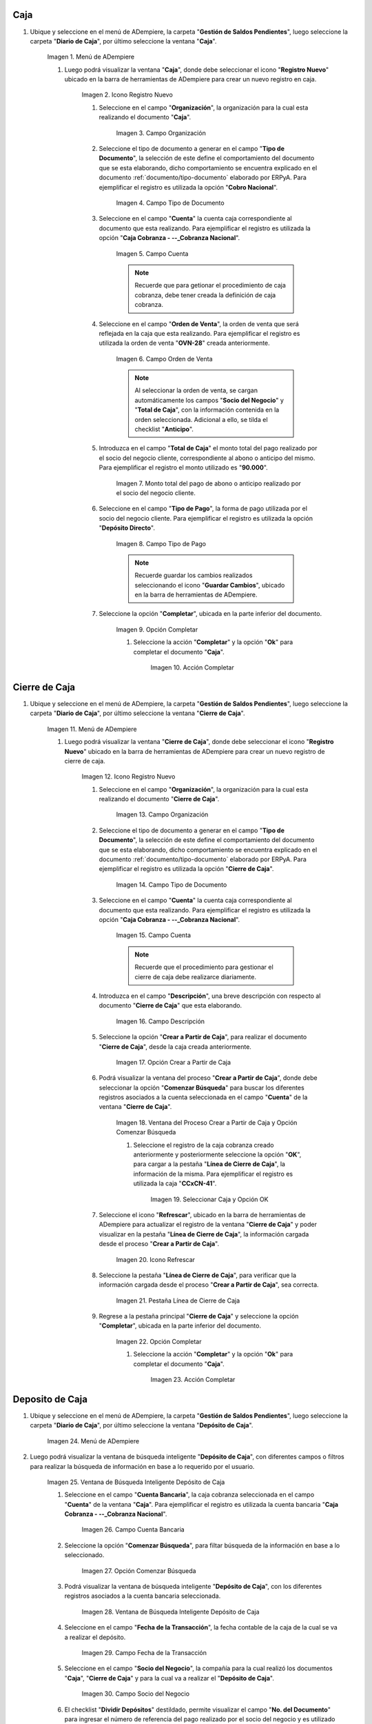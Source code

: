.. |Menú de ADempiere 1| image:: resources/menu-caja.png
.. |Icono Registro Nuevo 1| image:: resources/reg-nuevo-caja.png
.. |Campo Organización 1| image:: resources/org1.png
.. |Campo Tipo de Documento 1| image:: resources/tipo-doc1.png
.. |Campo Cuenta 1| image:: resources/cuenta-ban1.png
.. |Campo Orden de Venta1| image:: resources/orden-venta1.png
.. |Monto del Anticipo 1| image:: resources/monto-pago1.png
.. |Tipo de Pago 1| image:: resources/tipo-pago1.png
.. |Opción Completar 1| image:: resources/completar1.png
.. |Acción Completar| image:: resources/accion-completar.png
.. |Menú de ADempiere 2| image:: resources/menu-cierre-caja.png
.. |Icono Registro Nuevo 2| image:: resources/reg-nuevo-cierre1.png
.. |Campo Organización 2| image:: resources/org2.png
.. |Campo Tipo de Documento 2| image:: resources/tipo-doc2.png
.. |Campo Cuenta 2| image:: resources/cuenta-ban2.png
.. |Campo Descripción 1| image:: resources/desc1.png
.. |Opción Crear a Partir de Caja| image:: resources/crear-des-caja1.png
.. |Ventana del Proceso Crear a Partir de Caja y Opción Comenzar Búsqueda| image:: resources/comenzar-bus1.png
.. |Seleccionar Caja y Opción OK 1| image:: resources/selec-ok1.png
.. |Icono Refrescar 1| image:: resources/icono-ref1.png
.. |Pestaña Línea de Cierre de Caja 1| image:: resources/pest-linea1.png
.. |Ventana Cierre de Caja y Opción Completar 1| image:: resources/completar2.png
.. |Menú de ADempiere 3| image:: resources/menu-deposito-caja.png
.. |Ventana de Búsqueda Inteligente Depósito de Caja 1| image:: resources/vent-dep-caja1.png
.. |Campo Cuenta Bancaria| image:: resources/cuenta-ban3.png
.. |Opción Comenzar Búsqueda 2| image:: resources/comenzar-bus2.png
.. |Ventana de Búsqueda Inteligente Depósito de Caja 2| image:: resources/vent-dep-caja2.png
.. |Campo Fecha de la Transacción 1| image:: resources/fec-tran1.png
.. |Campo Socio del Negocio 1| image:: resources/socio1.png
.. |Checklist Dividir Depósitos Destildado| image:: resources/check-destildado.png
.. |Checklist Dividir Depósitos Tildado| image:: resources/check-tildado.png
.. |Tipo de Documento para Retiros| image:: resources/tipo-doc-ret.png
.. |Cuenta Bancaria| image:: resources/cuenta-ban4.png
.. |No. del Documento| image:: resources/n-doc.png
.. |Cargo| image:: resources/cargo.png
.. |Tipo de Documento para Depósito| image:: resources/tipo-doc-dep.png
.. |Selección de Caja y Opción OK| image:: resources/selec-ok2.png
.. |Números de Documentos Generados| image:: resources/n-doc-generado.png
.. |Documento de Egreso Generado en Caja| image:: resources/doc-egreso.png
.. |Documento de Cobro Generado en Pago cobro| image:: resources/doc-cobro.png
.. |Encabezado del Cierre de Caja| image:: resources/cierre-admin1.png
.. |Opción Crear a Partir de Caja 2| image:: resources/crear-des-caja2.png
.. |Seleccionar Cobros y Opción OK 3| image:: resources/selec-ok3.png
.. |Opción Completar 2| image:: resources/completar3.png

.. _documento/caja-cobranza:

**Caja**
========

#. Ubique y seleccione en el menú de ADempiere, la carpeta "**Gestión de Saldos Pendientes**", luego seleccione la carpeta "**Diario de Caja**", por último seleccione la ventana "**Caja**".

    |Menú de ADempiere 1|

    Imagen 1. Menú de ADempiere

    #. Luego podrá visualizar la ventana "**Caja**", donde debe seleccionar el icono "**Registro Nuevo**" ubicado en la barra de herramientas de ADempiere para crear un nuevo registro en caja.

        |Icono Registro Nuevo 1|

        Imagen 2. Icono Registro Nuevo

        #. Seleccione en el campo "**Organización**", la organización para la cual esta realizando el documento "**Caja**".

            |Campo Organización 1|

            Imagen 3. Campo Organización

        #. Seleccione el tipo de documento a generar en el campo "**Tipo de Documento**", la selección de este define el comportamiento del documento que se esta elaborando, dicho comportamiento se encuentra explicado en el documento :ref:`documento/tipo-documento` elaborado por ERPyA. Para ejemplificar el registro es utilizada la opción "**Cobro Nacional**".

            |Campo Tipo de Documento 1|

            Imagen 4. Campo Tipo de Documento

        #. Seleccione en el campo "**Cuenta**" la cuenta caja correspondiente al documento que esta realizando. Para ejemplificar el registro es utilizada la opción "**Caja Cobranza - --_Cobranza Nacional**".

            |Campo Cuenta 1|

            Imagen 5. Campo Cuenta

            .. note::

                Recuerde que para getionar el procedimiento de caja cobranza, debe tener creada la definición de caja cobranza.
            
        #. Seleccione en el campo "**Orden de Venta**", la orden de venta que será reflejada en la caja que esta realizando. Para ejemplificar el registro es utilizada la orden de venta "**OVN-28**" creada anteriormente.

            |Campo Orden de Venta1|

            Imagen 6. Campo Orden de Venta

            .. note:: 

                Al seleccionar la orden de venta, se cargan automáticamente los campos "**Socio del Negocio**" y "**Total de Caja**", con la información contenida en la orden seleccionada. Adicional a ello, se tilda el checklist "**Anticipo**". 

        #. Introduzca en el campo "**Total de Caja**" el monto total del pago realizado por el socio del negocio cliente, correspondiente al abono o anticipo del mismo. Para ejemplificar el registro el monto utilizado es "**90.000**".

            |Monto del Anticipo 1|

            Imagen 7. Monto total del pago de abono o anticipo realizado por el socio del negocio cliente.

        #. Seleccione en el campo "**Tipo de Pago**", la forma de pago utilizada por el socio del negocio cliente. Para ejemplificar el registro es utilizada la opción "**Depósito Directo**".

            |Tipo de Pago 1|

            Imagen 8. Campo Tipo de Pago

            .. note::

                Recuerde guardar los cambios realizados seleccionando el icono "**Guardar Cambios**", ubicado en la barra de herramientas de ADempiere.

        #. Seleccione la opción "**Completar**", ubicada en la parte inferior del documento.

            |Opción Completar 1|

            Imagen 9. Opción Completar

            #. Seleccione la acción "**Completar**" y la opción "**Ok**" para completar el documento "**Caja**".

                |Acción Completar|

                Imagen 10. Acción Completar

.. _paso/cierre-caja-cobranza:

**Cierre de Caja**
==================

#. Ubique y seleccione en el menú de ADempiere, la carpeta "**Gestión de Saldos Pendientes**", luego seleccione la carpeta "**Diario de Caja**", por último seleccione la ventana "**Cierre de Caja**".

    |Menú de ADempiere 2|

    Imagen 11. Menú de ADempiere

    #. Luego podrá visualizar la ventana "**Cierre de Caja**", donde debe seleccionar el icono "**Registro Nuevo**" ubicado en la barra de herramientas de ADempiere para crear un nuevo registro de cierre de caja.

        |Icono Registro Nuevo 2|

        Imagen 12. Icono Registro Nuevo

        #. Seleccione en el campo "**Organización**", la organización para la cual esta realizando el documento "**Cierre de Caja**".

            |Campo Organización 2|

            Imagen 13. Campo Organización

        #. Seleccione el tipo de documento a generar en el campo "**Tipo de Documento**", la selección de este define el comportamiento del documento que se esta elaborando, dicho comportamiento se encuentra explicado en el documento :ref:`documento/tipo-documento` elaborado por ERPyA. Para ejemplificar el registro es utilizada la opción "**Cierre de Caja**".

            |Campo Tipo de Documento 2|

            Imagen 14. Campo Tipo de Documento

        #. Seleccione en el campo "**Cuenta**" la cuenta caja correspondiente al documento que esta realizando. Para ejemplificar el registro es utilizada la opción "**Caja Cobranza - --_Cobranza Nacional**".

            |Campo Cuenta 2|

            Imagen 15. Campo Cuenta

            .. note::

                Recuerde que el procedimiento para gestionar el cierre de caja debe realizarce diariamente.
            
        #. Introduzca en el campo "**Descripción**", una breve descripción con respecto al documento "**Cierre de Caja**" que esta elaborando.

            |Campo Descripción 1|

            Imagen 16. Campo Descripción

        #. Seleccione la opción "**Crear a Partir de Caja**", para realizar el documento "**Cierre de Caja**", desde la caja creada anteriormente.

            |Opción Crear a Partir de Caja|

            Imagen 17. Opción Crear a Partir de Caja

        #. Podrá visualizar la ventana del proceso "**Crear a Partir de Caja**", donde debe seleccionar la opción "**Comenzar Búsqueda**" para buscar los diferentes registros asociados a la cuenta seleccionada en el campo "**Cuenta**" de la ventana "**Cierre de Caja**". 

            |Ventana del Proceso Crear a Partir de Caja y Opción Comenzar Búsqueda|

            Imagen 18. Ventana del Proceso Crear a Partir de Caja y Opción Comenzar Búsqueda

            #. Seleccione el registro de la caja cobranza creado anteriormente y posteriormente seleccione la opción "**OK**", para cargar a la pestaña "**Línea de Cierre de Caja**", la información de la misma. Para ejemplificar el registro es utilizada la caja "**CCxCN-41**".

                |Seleccionar Caja y Opción OK 1|

                Imagen 19. Seleccionar Caja y Opción OK


        #. Seleccione el icono "**Refrescar**", ubicado en la barra de herramientas de ADempiere para actualizar el registro de la ventana "**Cierre de Caja**" y poder visualizar en la pestaña "**Línea de Cierre de Caja**", la información cargada desde el proceso "**Crear a Partir de Caja**".
        
            |Icono Refrescar 1|

            Imagen 20. Icono Refrescar

        #. Seleccione la pestaña "**Línea de Cierre de Caja**", para verificar que la información cargada desde el proceso "**Crear a Partir de Caja**", sea correcta.

            |Pestaña Línea de Cierre de Caja 1|

            Imagen 21. Pestaña Línea de Cierre de Caja

        #. Regrese a la pestaña principal "**Cierre de Caja**" y seleccione la opción "**Completar**", ubicada en la parte inferior del documento.

            |Ventana Cierre de Caja y Opción Completar 1|

            Imagen 22. Opción Completar

            #. Seleccione la acción "**Completar**" y la opción "**Ok**" para completar el documento "**Caja**".

                |Acción Completar|

                Imagen 23. Acción Completar

.. _paso/depósito-caja-cobranza:

**Deposito de Caja**
====================

#. Ubique y seleccione en el menú de ADempiere, la carpeta "**Gestión de Saldos Pendientes**", luego seleccione la carpeta "**Diario de Caja**", por último seleccione la ventana "**Depósito de Caja**".

    |Menú de ADempiere 3|

    Imagen 24. Menú de ADempiere

#. Luego podrá visualizar la ventana de búsqueda inteligente "**Depósito de Caja**", con diferentes campos o filtros para realizar la búsqueda de información en base a lo requerido por el usuario.

    |Ventana de Búsqueda Inteligente Depósito de Caja 1|

    Imagen 25. Ventana de Búsqueda Inteligente Depósito de Caja

    #. Seleccione en el campo "**Cuenta Bancaria**", la caja cobranza seleccionada en el campo "**Cuenta**" de la ventana "**Caja**". Para ejemplificar el registro es utilizada la cuenta bancaria "**Caja Cobranza - --_Cobranza Nacional**".

        |Campo Cuenta Bancaria|

        Imagen 26. Campo Cuenta Bancaria

    #. Seleccione la opción "**Comenzar Búsqueda**", para filtar búsqueda de la información en base a lo seleccionado.

        |Opción Comenzar Búsqueda 2|

        Imagen 27. Opción Comenzar Búsqueda

    #. Podrá visualizar la ventana de búsqueda inteligente "**Depósito de Caja**", con los diferentes registros asociados a la cuenta bancaria seleccionada.

        |Ventana de Búsqueda Inteligente Depósito de Caja 2|

        Imagen 28. Ventana de Búsqueda Inteligente Depósito de Caja

    #. Seleccione en el campo "**Fecha de la Transacción**", la fecha contable de la caja de la cual se va a realizar el depósito.

        |Campo Fecha de la Transacción 1|

        Imagen 29. Campo Fecha de la Transacción

    #. Seleccione en el campo "**Socio del Negocio**", la compañía para la cual realizó los documentos "**Caja**", "**Cierre de Caja**" y para la cual va a realizar el "**Depósito de Caja**".

        |Campo Socio del Negocio 1|

        Imagen 30. Campo Socio del Negocio

    #. El checklist "**Dividir Depósitos**" destildado, permite visualizar el campo "**No. del Documento**" para ingresar el número de referencia del pago realizado por el socio del negocio y es utilizado cuando se tienen varios registros de caja con el mismo número de referencia, generando un (1) documento de egreso en "**Caja**" y un (1) documento de cobro en "**Pago/Cobro**". 

        |Checklist Dividir Depósitos Destildado|

        Imagen 31. Checklist Dividir Depósitos Destildado

        #. Adicional a ello, al tildar el checklist "**Dividir Depósitos**" no puede ser visualizado el campo "**No. del Documento**", esta acción permite que sea generado un (1) documento de egreso en "**Caja**", con la sumatoria de todos los registros de documentos "**Caja**" que sean seleccionados en la ventana de búsqueda inteligente "**Depósito de Caja**" y un (1) documento de cobro en "**Pago/Cobro**", por cada uno de los registros seleccionados en dicha ventana. 

            |Checklist Dividir Depósitos Tildado|

            Imagen 32. Checklist Dividir Depósitos Tildado

    #. Seleccione en el campo "**Tipo de Documento para Retiros**", el tipo de documento que será generado en la ventana "**Caja**". Para ejemplificar el registro, el tipo de documento para retiros utilizado es "**Egreso Caja**".

        |Tipo de Documento para Retiros|

        Imagen 33. Campo Tipo de Documento para Retiros

    #. Seleccione en el campo "**Cuenta Bancaria**", la cuenta bancaria a la cual será realizado el depósito de caja.

        |Cuenta Bancaria|

        Imagen 34. Campo Cuenta Bancaria

    #. Introduzca en el campo "**No. del Documento**", el número de referencia del pago realizado por el socio del negocio cliente.

        |No. del Documento|

        Imagen 35. Campo Número del Documento

    #. Seleccione en el campo "**Cargo**", el cargo correspondiente al procedimiento que se esta realizando. Para ejemplificar el registro es utilizado el cargo "**Efectivo en Transito Cobranza**".

        |Cargo|

        Imagen 36. Campo Cargo

    #. Seleccione en el campo "**Tipo de Documento para Depósitos**", el tipo de documento que será generado en la ventana "**Pago/Cobro**". Para ejemplificar el registro, el tipo de documento para depósito utilizado es "**Cobro Nacional**". 

        |Tipo de Documento para Depósito|

        Imagen 37. Campo Tipo de Documento para Depósito

    #. Seleccione los diferentes registros de caja que pertenezcan a un mismo banco y la opción "**OK**" para ejecutar el proceso "**Depósito de Caja**" con la información ingresada en la ventana de búsqueda inteligente "**Depósito de Caja**". Para ejemplificar el registro es seleccionado solo registro de caja "**CCxCN-41**".

        |Selección de Caja y Opción OK|

        Imagen 38. Selección de Caja y Opción OK

        .. note::

            Se deben seleccionar solo los registros que se conozca que pertencen al banco seleccionado en el campo "**Cuenta Bancaria**".

    #. Podrá visualizar los números de documentos en la parte inferior izquierda de la ventana de búsqueda inteligente "**Depósito de Caja**". Dichos números de documentos pueden ser utilizados para ubicar los documetos generados.

        |Números de Documentos Generados|

        Imagen 39. Números de Documento Generados 

.. _paso/consulta-egreso-caja-cobranza:

**Consultar Documento de Egreso Generado**
------------------------------------------

#. Al consultar del documento de egreso generado en la ventana "**Caja**", con ayuda del número de documento generado en la parte inferior izquierda de la ventana de búsqueda inteligente "**Depósito de Caja**", se puede visualizar el registro de la siguiente manera.

    |Documento de Egreso Generado en Caja|

    Imagen 40. Documento de Egreso Generado en Caja 

.. _paso/consulta-cobro-caja-cobranza:

**Consultar Documento de Cobro Generado**
-----------------------------------------

#. Al consultar del documento de cobro generado en la ventana "**Pago/Cobro**", con ayuda del número de documento generado en la parte inferior izquierda de la ventana de búsqueda inteligente "**Depósito de Caja**", se puede visualizar el registro de la siguiente manera.

    |Documento de Cobro Generado en Pago cobro|

    Imagen 41. Documento de Cobro Generado en Pago/Cobro 

.. _paso/cierre-caja-administrativo-cobranza:

**Cierre de Caja (Administrativo)**
===================================

#. Ubique y seleccione en el menú de ADempiere, la carpeta "**Gestión de Saldos Pendientes**", luego seleccione la carpeta "**Diario de Caja**", por último seleccione la ventana "**Cierre de Caja**".

    |Menú de ADempiere 2|

    Imagen 42. Menú de ADempiere

#. Realice el procedimiento regular del encabezado del documento para generar un cierre de caja, utilizando el mismo tipo de documento "**Cierre de Caja**" y cumpliendo los pasos explicados en el :ref:`paso/cierre-caja-cobranza` del presente documento.

    |Encabezado del Cierre de Caja|

    Imagen 43. Encabezado del Cierre de Caja

    .. note::

        Recuerde seleccionar el icono "**Guardar Cambios**", ubicado en la barra de herramientas de ADempiere para guardar el registro de los campos.

#. Seleccione el icono "**Crear a Partir de Caja**", donde debe seleccionar la opción "**Comenzar Búsqueda**" para buscar los diferentes registros asociados a la cuenta seleccionada en el campo "**Cuenta**" de la ventana "**Cierre de Caja**". 

    |Opción Crear a Partir de Caja 2|

    Imagen 44. Opción Crear a Partir de Caja

    #. Seleccione los documentos de cobro generados desde la ventana de búsqueda inteligente "**Depósito de Caja**" y luego seleccione la opción "**OK**", para cargar a la pestaña "**Línea de Cierre de Caja**" la información del mismo.

        |Seleccionar Cobros y Opción OK 3|

        Imagen 45. Seleccionar Cobros y Opción OK

        .. note::

            Recuerde seleccionar el icono "**Refrescar**", ubicado en la barra de herramientas de ADempiere para actualizar el registro de la ventana "**Cierre de Caja**" y poder visualizar en la pestaña "**Línea de Cierre de Caja**", la información cargada desde el proceso "**Crear a Partir de Caja**". Para verificar la información cargada puede seleccionar dicha pestaña.

    #. Seleccione la opción "**Completar**", ubicada en la parte inferior del documento.

        |Opción Completar 2|

        Imagen 46. Opción Completar

        #. Seleccione la acción "**Completar**" y la opción "**Ok**" para completar el documento "**Caja**".

            |Acción Completar|

            Imagen 47. Acción Completar

**Cobros sin Identificar**
==========================

Para identificar los cobros sin registros en ADempiere, se debe realizar el procedimiento explicado en el proceso :ref:`paso/cobros-sin-registros` del documento "**Conciliaciones Automáticas**".